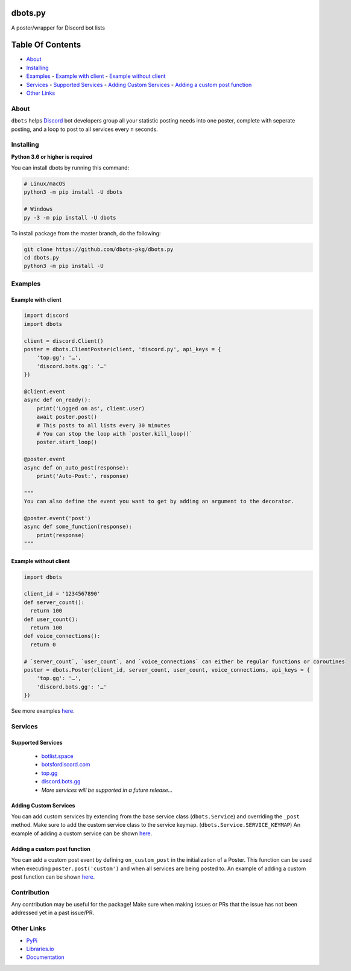 dbots.py
========
A poster/wrapper for Discord bot lists

.. image:: https://img.shields.io/pypi/v/dbots?style=for-the-badge
   :target: https://www.pypi.org/project/dbots
   :alt: PyPi version
.. image:: https://img.shields.io/pypi/dm/dbots?style=for-the-badge
   :target: https://www.pypi.org/project/dbots
   :alt: PyPI downloads
.. image:: https://img.shields.io/librariesio/release/pypi/dbots?style=for-the-badge
   :target: https://libraries.io/pypi/dbots
   :alt: Dependencies

Table Of Contents
=================

- `About`_
- `Installing`_
- `Examples`_
  - `Example with client`_
  - `Example without client`_
- `Services`_
  - `Supported Services`_
  - `Adding Custom Services`_
  - `Adding a custom post function`_
- `Other Links`_

About
-----
``dbots`` helps `Discord <https://discordapp.com>`_ bot developers group all your statistic posting needs into one poster, complete with seperate posting, and a loop to post to all services every ``n`` seconds.

Installing
----------

**Python 3.6 or higher is required**

You can install dbots by running this command:

.. code:: sh

    # Linux/macOS
    python3 -m pip install -U dbots

    # Windows
    py -3 -m pip install -U dbots

To install package from the master branch, do the following:

.. code:: sh

    git clone https://github.com/dbots-pkg/dbots.py
    cd dbots.py
    python3 -m pip install -U

Examples
--------

Example with client
~~~~~~~~~~~~~~~~~~~

.. code:: py

    import discord
    import dbots

    client = discord.Client()
    poster = dbots.ClientPoster(client, 'discord.py', api_keys = {
        'top.gg': '…',
        'discord.bots.gg': '…'
    })

    @client.event
    async def on_ready():
        print('Logged on as', client.user)
        await poster.post()
        # This posts to all lists every 30 minutes
        # You can stop the loop with `poster.kill_loop()`
        poster.start_loop()

    @poster.event
    async def on_auto_post(response):
        print('Auto-Post:', response)

    """
    You can also define the event you want to get by adding an argument to the decorator.

    @poster.event('post')
    async def some_function(response):
        print(response)
    """

Example without client
~~~~~~~~~~~~~~~~~~~~~~

.. code:: py

    import dbots

    client_id = '1234567890'
    def server_count():
      return 100
    def user_count():
      return 100
    def voice_connections():
      return 0

    # `server_count`, `user_count`, and `voice_connections` can either be regular functions or coroutines
    poster = dbots.Poster(client_id, server_count, user_count, voice_connections, api_keys = {
        'top.gg': '…',
        'discord.bots.gg': '…'
    })
  
See more examples `here <https://github.com/dbots-pkg/dbots.py/tree/master/examples>`_.


Services
--------

Supported Services
~~~~~~~~~~~~~~~~~~
 - `botlist.space <https://botlist.space>`_
 - `botsfordiscord.com <botsfordiscord.com>`_
 - `top.gg <https://top.gg>`_
 - `discord.bots.gg <https://discord.bots.gg>`_
 - *More services will be supported in a future release...*

Adding Custom Services
~~~~~~~~~~~~~~~~~~~~~~
You can add custom services by extending from the base service class (``dbots.Service``) and overriding the ``_post`` method.
Make sure to add the custom service class to the service keymap. (``dbots.Service.SERVICE_KEYMAP``)
An example of adding a custom service can be shown `here <https://github.com/dbots-pkg/dbots.py/blob/master/examples/custom_service.py>`_.

Adding a custom post function
~~~~~~~~~~~~~~~~~~~~~~~~~~~~~
You can add a custom post event by defining ``on_custom_post`` in the initialization of a Poster.
This function can be used when executing ``poster.post('custom')`` and when all services are being posted to.
An example of adding a custom post function can be shown `here <https://github.com/dbots-pkg/dbots.py/blob/master/examples/custom_post.py>`_.

Contribution
------------
Any contribution may be useful for the package! Make sure when making issues or PRs that the issue has not been addressed yet in a past issue/PR.

Other Links
-----------

- `PyPi <https://www.pypi.org/project/dbots>`_
- `Libraries.io <https://libraries.io/pypi/dbots>`_
- `Documentation <https://dbots.readthedocs.io/en/latest/index.html>`_
